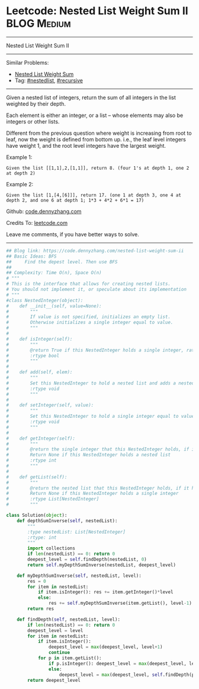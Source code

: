 * Leetcode: Nested List Weight Sum II                                              :BLOG:Medium:
#+STARTUP: showeverything
#+OPTIONS: toc:nil \n:t ^:nil creator:nil d:nil
:PROPERTIES:
:type:     nestedlist, recursive
:END:
---------------------------------------------------------------------
Nested List Weight Sum II
---------------------------------------------------------------------
#+BEGIN_HTML
<a href="https://github.com/dennyzhang/code.dennyzhang.com/tree/master/problems/nested-list-weight-sum-ii"><img align="right" width="200" height="183" src="https://www.dennyzhang.com/wp-content/uploads/denny/watermark/github.png" /></a>
#+END_HTML
Similar Problems:
- [[https://code.dennyzhang.com/nested-list-weight-sum][Nested List Weight Sum]]
- Tag: [[https://code.dennyzhang.com/tag/nestedlist][#nestedlist]], [[https://code.dennyzhang.com/review-recursive][#recursive]]
---------------------------------------------------------------------
Given a nested list of integers, return the sum of all integers in the list weighted by their depth.

Each element is either an integer, or a list -- whose elements may also be integers or other lists.

Different from the previous question where weight is increasing from root to leaf, now the weight is defined from bottom up. i.e., the leaf level integers have weight 1, and the root level integers have the largest weight.

Example 1:
#+BEGIN_EXAMPLE
Given the list [[1,1],2,[1,1]], return 8. (four 1's at depth 1, one 2 at depth 2)
#+END_EXAMPLE

Example 2:
#+BEGIN_EXAMPLE
Given the list [1,[4,[6]]], return 17. (one 1 at depth 3, one 4 at depth 2, and one 6 at depth 1; 1*3 + 4*2 + 6*1 = 17)
#+END_EXAMPLE

Github: [[https://github.com/dennyzhang/code.dennyzhang.com/tree/master/problems/nested-list-weight-sum-ii][code.dennyzhang.com]]

Credits To: [[https://leetcode.com/problems/nested-list-weight-sum-ii/description/][leetcode.com]]

Leave me comments, if you have better ways to solve.
---------------------------------------------------------------------
#+BEGIN_SRC python
## Blog link: https://code.dennyzhang.com/nested-list-weight-sum-ii
## Basic Ideas: BFS
##     Find the depest level. Then use BFS
##
## Complexity: Time O(n), Space O(n)
# """
# This is the interface that allows for creating nested lists.
# You should not implement it, or speculate about its implementation
# """
#class NestedInteger(object):
#    def __init__(self, value=None):
#        """
#        If value is not specified, initializes an empty list.
#        Otherwise initializes a single integer equal to value.
#        """
#
#    def isInteger(self):
#        """
#        @return True if this NestedInteger holds a single integer, rather than a nested list.
#        :rtype bool
#        """
#
#    def add(self, elem):
#        """
#        Set this NestedInteger to hold a nested list and adds a nested integer elem to it.
#        :rtype void
#        """
#
#    def setInteger(self, value):
#        """
#        Set this NestedInteger to hold a single integer equal to value.
#        :rtype void
#        """
#
#    def getInteger(self):
#        """
#        @return the single integer that this NestedInteger holds, if it holds a single integer
#        Return None if this NestedInteger holds a nested list
#        :rtype int
#        """
#
#    def getList(self):
#        """
#        @return the nested list that this NestedInteger holds, if it holds a nested list
#        Return None if this NestedInteger holds a single integer
#        :rtype List[NestedInteger]
#        """

class Solution(object):
    def depthSumInverse(self, nestedList):
        """
        :type nestedList: List[NestedInteger]
        :rtype: int
        """
        import collections
        if len(nestedList) == 0: return 0
        deepest_level = self.findDepth(nestedList, 0)
        return self.myDepthSumInverse(nestedList, deepest_level)

    def myDepthSumInverse(self, nestedList, level):
        res = 0
        for item in nestedList:
            if item.isInteger(): res += item.getInteger()*level
            else:
                res += self.myDepthSumInverse(item.getList(), level-1)
        return res
    
    def findDepth(self, nestedList, level):
        if len(nestedList) == 0: return 0
        deepest_level = level
        for item in nestedList:
            if item.isInteger(): 
                deepest_level = max(deepest_level, level+1)
                continue
            for p in item.getList():
                if p.isInteger(): deepest_level = max(deepest_level, level+2)
                else:
                    deepest_level = max(deepest_level, self.findDepth(p.getList(), level+2))
        return deepest_level
#+END_SRC

#+BEGIN_HTML
<div style="overflow: hidden;">
<div style="float: left; padding: 5px"> <a href="https://www.linkedin.com/in/dennyzhang001"><img src="https://www.dennyzhang.com/wp-content/uploads/sns/linkedin.png" alt="linkedin" /></a></div>
<div style="float: left; padding: 5px"><a href="https://github.com/dennyzhang"><img src="https://www.dennyzhang.com/wp-content/uploads/sns/github.png" alt="github" /></a></div>
<div style="float: left; padding: 5px"><a href="https://www.dennyzhang.com/slack" target="_blank" rel="nofollow"><img src="https://www.dennyzhang.com/wp-content/uploads/sns/slack.png" alt="slack"/></a></div>
</div>
#+END_HTML

